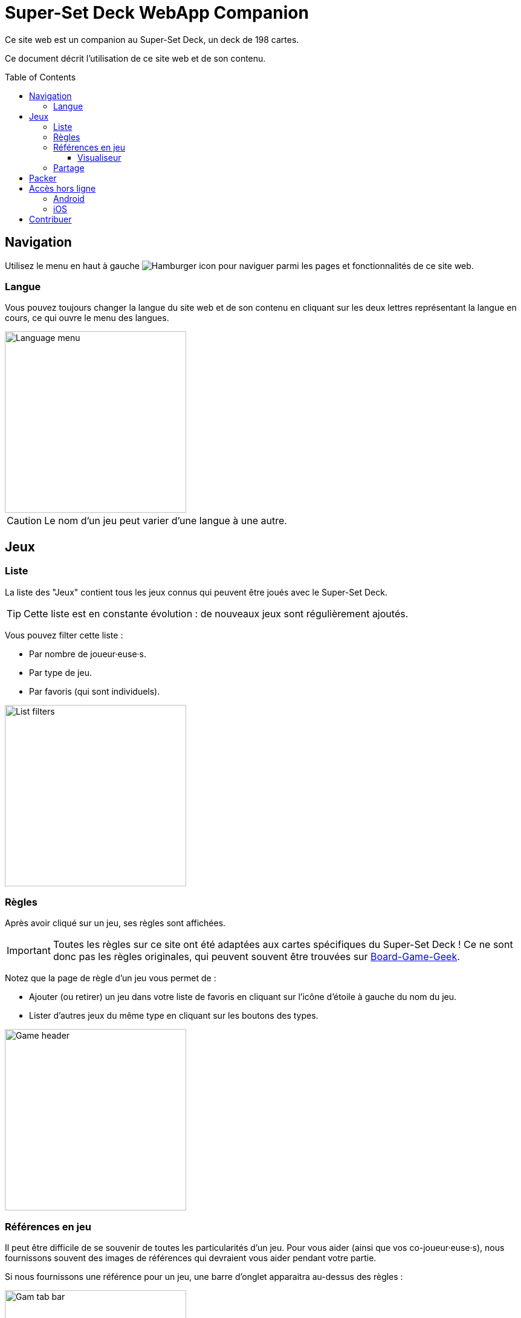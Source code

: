 = Super-Set Deck WebApp Companion
:toc: preamble
:toclevels: 4
:icons: font

Ce site web est un companion au Super-Set Deck, un deck de 198 cartes.

Ce document décrit l'utilisation de ce site web et de son contenu.


== Navigation

Utilisez le menu en haut à gauche image:hamburger.png[Hamburger icon] pour naviguer parmi les pages et fonctionnalités de ce site web.

=== Langue

Vous pouvez toujours changer la langue du site web et de son contenu en cliquant sur les deux lettres représentant la langue en cours, ce qui ouvre le menu des langues.

image::language-menu.png[Language menu, width=300px]

CAUTION: Le nom d'un jeu peut varier d'une langue à une autre.


== Jeux

=== Liste

La liste des "Jeux" contient tous les jeux connus qui peuvent être joués avec le Super-Set Deck.

TIP: Cette liste est en constante évolution : de nouveaux jeux sont régulièrement ajoutés.

Vous pouvez filter cette liste :

* Par nombre de joueur·euse·s.
* Par type de jeu.
* Par favoris (qui sont individuels).

image::list-filters.png[List filters, width=300px]


=== Règles

Après avoir cliqué sur un jeu, ses règles sont affichées.

IMPORTANT: Toutes les règles sur ce site ont été adaptées aux cartes spécifiques du Super-Set Deck !
           Ce ne sont donc pas les règles originales, qui peuvent souvent être trouvées sur https://boardgamegeek.com[Board-Game-Geek].

Notez que la page de règle d'un jeu vous permet de :

* Ajouter (ou retirer) un jeu dans votre liste de favoris en cliquant sur l'icône d'étoile à gauche du nom du jeu.
* Lister d'autres jeux du même type en cliquant sur les boutons des types.

image::game-header.png[Game header, width=300px]


=== Références en jeu

Il peut être difficile de se souvenir de toutes les particularités d'un jeu.
Pour vous aider (ainsi que vos co-joueur·euse·s), nous fournissons souvent des images de références qui devraient vous aider pendant votre partie.

Si nous fournissons une référence pour un jeu, une barre d'onglet apparaitra au-dessus des règles :

image::tab-bar.png[Gam tab bar, width=300px]

Dans cet onglet "Références", vous trouverez une ou plusieurs images qui devraient s'avérer utiles.

TIP: Toutes ses images sont au format carte de jeu (63mm x 88mm).
     Vous pouvez donc les imprimer en carte si vous souhaitez y accéder sans un écran.

Cliquer sur l'image l'ouvrira en plein-écran dans le visualiseur de référence.


==== Visualiseur

Lorsque vous êtes dans le mode Visualiseur de Référence, votre écran (téléphone, tablette ou ordinateur) *ne s'éteindra plus*.
Cela signifie que vous pouvez simplement ouvrir une image de référence dans le visualiseur et poser votre téléphone sur la table, visible de tous les joueur·euse·s.
L'image de référence restera visible pendant tout le jeu.

Notez que ces images sont sur fond noir précisément pour diminuer l'usage de la batterie pendant un affichage prolongé.

CAUTION: Faites attention à fermer le visualiseur une fois votre partie terminée, afin de permettre à votre téléphone de se reposer !

Dans le visualiseur, si plusieurs images de références sont disponibles pour ce jeu, vous pouvez :

* Glisser (swipe) entre les images.
* Cliquer sur une image pour la centrer.


=== Partage

Vous pouvez partager le lien vers la page d'un jeu en cliquant sur le image:share-menu.png[Icone partage] menu partage.

Vous pouvez toujours afficher un QR-Code qui pointe sur la page d'un jeu.

De plus, sur mobile, vous pouvez partager un lien par message.


== Packer

Le packer (dans le menu de gauche) est une fonctionnalité utile lorsque vous souhaitez emporter les cartes d'une combinaison de jeux spécifique, et ne pas emporter la totalité des cartes du Super-Set Deck.

Cliquez d'abord sur "Ajouter un jeu", pour ajouter un jeu spécifique.
Vous pouvez ici configurer le nombre de joueurs, ainsi que les variantes utilisées, pour lesquelles vous préparez (afin de n'emporter que les cartes exactement nécessaires).

image::packer-conf.png[Packer configuration, width=300px]

Le packer vous affichera ensuite la liste des jeux que vous avez choisi, ainsi que les cartes nécessaires pour jouer tous ces jeux :

image::packer-result.png[Packer result, width=300px]


== Accès hors ligne

Ce site web peut être *installé sur votre téléphone ou tablette*, ce qui vous permettra d'*accéder à son contenu sans connexion*.

=== Android

Dans Chrome, cliquez sur le image:chrome-menu.png[Chrome menu] menu en hait à droite et sélectionnez image:chrome-install-app.png[Icone installer] "Installer l'application".

=== iOS

Dans Safari, cliquez sur le image:safari-menu.png[Safari menu] menu partage en bas et sélectionnez image:safari-install-app.png[Icone installer] "Sur l'écran d'accueil".


== Contribuer

Vous pouvez accéder aux sources de ce site web et contribuer de nouvelles règles et/ou langues https://github.com/SalomonBrys/Super-Set-Deck-Games[ici].
